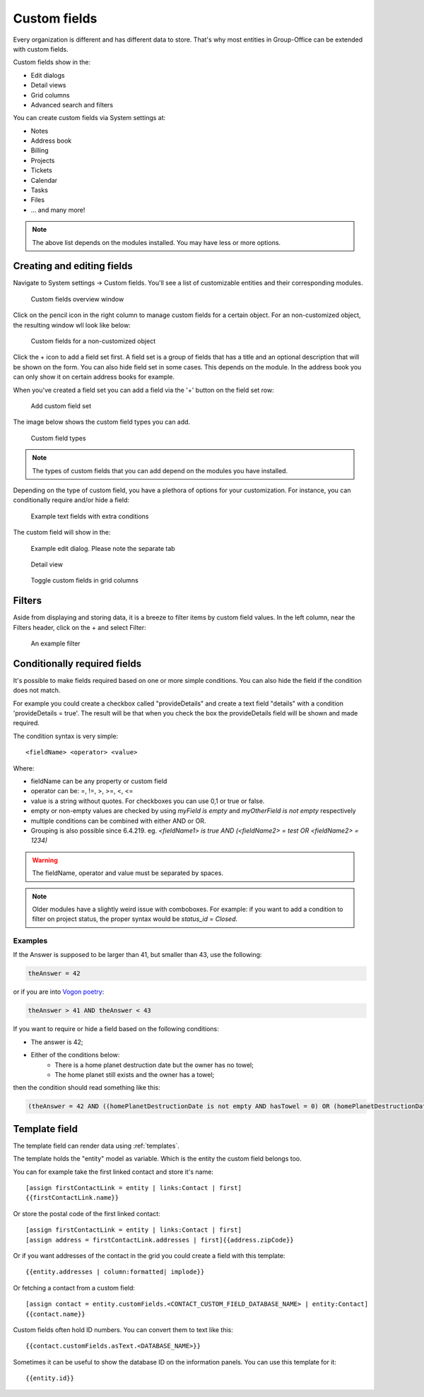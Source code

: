 .. _custom-fields:

Custom fields
=============

Every organization is different and has different data to store. That's why most 
entities in Group-Office can be extended with custom fields.

Custom fields show in the:

- Edit dialogs
- Detail views
- Grid columns
- Advanced search and filters

You can create custom fields via System settings at:

- Notes
- Address book
- Billing
- Projects
- Tickets
- Calendar
- Tasks
- Files
- ... and many more!

.. note:: The above list depends on the modules installed. You may have less or
   more options.

Creating and editing fields
---------------------------

Navigate to System settings -> Custom fields. You'll see a list of customizable entities
and their corresponding modules.

.. figure:: /_static/system-settings/custom-fields-window.png

   Custom fields overview window

Click on the pencil icon in the right column to manage custom fields for a certain object. For
an non-customized object, the resulting window wll look like below:

.. figure:: /_static/system-settings/custom-fields-add-empty.png

   Custom fields for a non-customized object

Click the + icon to add a field set first. A field set is a group of fields that 
has a title and an optional description that will be shown on the form.
You can also hide field set in some cases. This depends on the module. In the 
address book you can only show it on certain address books for example.

When you've created a field set you can add a field via the '+' button on the 
field set row:

.. figure:: /_static/system-settings/custom-fields-add-fieldset.png

  Add custom field set

The image below shows the custom field types you can add.

.. figure:: /_static/system-settings/custom-fields-add-field.png
   :width: 200px

   Custom field types

.. note:: The types of custom fields that you can add depend on the modules you
   have installed.

Depending on the type of custom field, you have a plethora of options for your customization. For instance, you can
conditionally require and/or hide a field:

.. figure:: /_static/system-settings/custom-fields-add-text-field-example.png

   Example text fields with extra conditions

The custom field will show in the:

.. figure:: /_static/system-settings/custom-fields-form.png

   Example edit dialog. Please note the separate tab

.. figure:: /_static/system-settings/custom-fields-detail.png

   Detail view

.. figure:: /_static/system-settings/custom-fields-grid.png

   Toggle custom fields in grid columns


Filters
-------

Aside from displaying and storing data, it is a breeze to filter items by custom field values. In the left column,
near the Filters header, click on the + and select Filter:

.. figure:: /_static/system-settings/custom-fields-filter.png

   An example filter


Conditionally required fields
-----------------------------

It's possible to make fields required based on one or more simple conditions. You can also hide the field if the condition does not match.

For example you could create a checkbox called "provideDetails" and create a text field "details" with a condition 'provideDetails = true'.
The result will be that when you check the box the provideDetails field will be shown and made required.

The condition syntax is very simple::

    <fieldName> <operator> <value>

Where:

- fieldName can be any property or custom field
- operator can be: =, !=, >, >=, <, <=
- value is a string without quotes. For checkboxes you can use 0,1 or true or false.
- empty or non-empty values are checked by using `myField is empty` and `myOtherField is not empty` respectively
- multiple conditions can be combined with either AND or OR.
- Grouping is also possible since 6.4.219. eg. `<fieldName1> is true AND (<fieldName2> = test OR <fieldName2> = 1234)`

.. warning:: The fieldName, operator and value must be separated by spaces.

.. note::

	Older modules have a slightly weird issue with comboboxes. For example: if you want to add a condition to filter on project status, the proper syntax would be `status_id = Closed`.

Examples
````````

If the Answer is supposed to be larger than 41, but smaller than 43, use the following:

.. code::

	theAnswer = 42

or if you are into `Vogon poetry <https://en.wikipedia.org/wiki/Vogon#Poetry>`_:

.. code::

    theAnswer > 41 AND theAnswer < 43


If you want to require or hide a field based on the following conditions:

- The answer is 42;
- Either of the conditions below:
	- There is a home planet destruction date but the owner has no towel;
	- The home planet still exists and the owner has a towel;

then the condition should read something like this:

.. code::

	(theAnswer = 42 AND ((homePlanetDestructionDate is not empty AND hasTowel = 0) OR (homePlanetDestructionDate is empty AND hasTowel = 1)))


Template field
--------------

The template field can render data using :ref:`templates`.

The template holds the "entity" model as variable. Which is the entity the custom field belongs too.

You can for example take the first linked contact and store it's name::

    [assign firstContactLink = entity | links:Contact | first]
    {{firstContactLink.name}}

Or store the postal code of the first linked contact::

    [assign firstContactLink = entity | links:Contact | first]
    [assign address = firstContactLink.addresses | first]{{address.zipCode}}

Or if you want addresses of the contact in the grid you could create a field with this template::

    {{entity.addresses | column:formatted| implode}}
    
Or fetching a contact from a custom field::

   [assign contact = entity.customFields.<CONTACT_CUSTOM_FIELD_DATABASE_NAME> | entity:Contact]
   {{contact.name}}
   
Custom fields often hold ID numbers. You can convert them to text like this::

   {{contact.customFields.asText.<DATABASE_NAME>}}
   
Sometimes it can be useful to show the database ID on the information panels. You can use this template for it::

   {{entity.id}}

